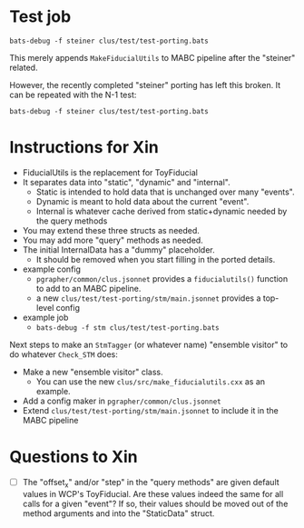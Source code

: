 * Test job

#+begin_example
bats-debug -f steiner clus/test/test-porting.bats
#+end_example

This merely appends ~MakeFiducialUtils~ to MABC pipeline after the "steiner"
related. 

However, the recently completed "steiner" porting has left this broken.  It can
be repeated with the N-1 test:

#+begin_example
bats-debug -f steiner clus/test/test-porting.bats
#+end_example


* Instructions for Xin

- FiducialUtils is the replacement for ToyFiducial
- It separates data into "static", "dynamic" and "internal".
  - Static is intended to hold data that is unchanged over many "events".
  - Dynamic is meant to hold data about the current "event".
  - Internal is whatever cache derived from static+dynamic needed by the query methods
- You may extend these three structs as needed.
- You may add more "query" methods as needed.
- The initial InternalData has a "dummy" placeholder.
  - It should be removed when you start filling in the ported details.
- example config
  - ~pgrapher/common/clus.jsonnet~ provides a ~fiducialutils()~ function to add to an MABC pipeline.
  - a new ~clus/test/test-porting/stm/main.jsonnet~ provides a top-level config
- example job
  - ~bats-debug -f stm clus/test/test-porting.bats~


Next steps to make an ~StmTagger~ (or whatever name) "ensemble visitor" to do
whatever ~Check_STM~ does:

- Make a new "ensemble visitor" class.
  - You can use the new ~clus/src/make_fiducialutils.cxx~ as an example.
- Add a config maker in  ~pgrapher/common/clus.jsonnet~
- Extend  ~clus/test/test-porting/stm/main.jsonnet~ to include it in the MABC pipeline




* Questions to Xin


- [ ] The "offset_x" and/or "step" in the "query methods" are given default
  values in WCP's ToyFiducial.  Are these values indeed the same for all calls
  for a given "event"?  If so, their values should be moved out of the method
  arguments and into the "StaticData" struct.
